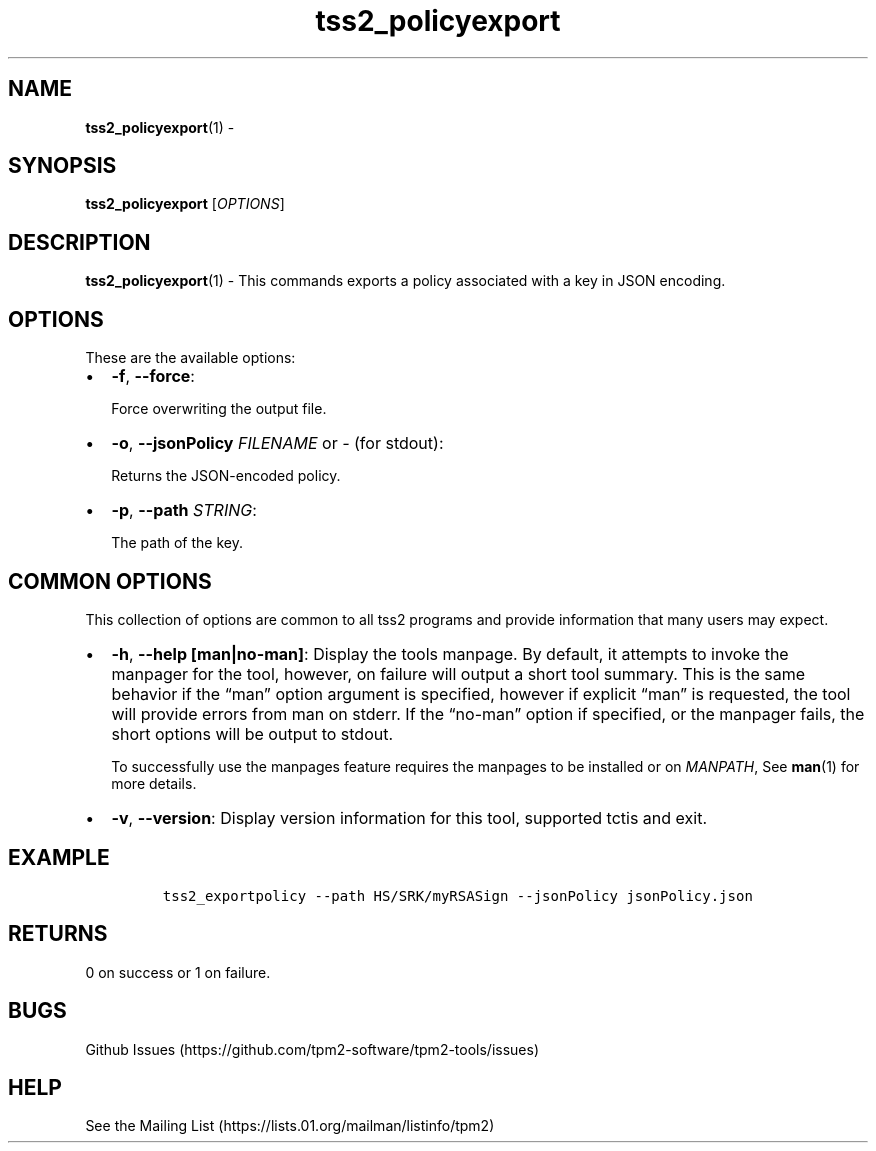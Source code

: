 .\" Automatically generated by Pandoc 2.5
.\"
.TH "tss2_policyexport" "1" "APRIL 2019" "tpm2\-tools" "General Commands Manual"
.hy
.SH NAME
.PP
\f[B]tss2_policyexport\f[R](1) \-
.SH SYNOPSIS
.PP
\f[B]tss2_policyexport\f[R] [\f[I]OPTIONS\f[R]]
.SH DESCRIPTION
.PP
\f[B]tss2_policyexport\f[R](1) \- This commands exports a policy
associated with a key in JSON encoding.
.SH OPTIONS
.PP
These are the available options:
.IP \[bu] 2
\f[B]\-f\f[R], \f[B]\-\-force\f[R]:
.RS 2
.PP
Force overwriting the output file.
.RE
.IP \[bu] 2
\f[B]\-o\f[R], \f[B]\-\-jsonPolicy\f[R] \f[I]FILENAME\f[R] or
\f[I]\-\f[R] (for stdout):
.RS 2
.PP
Returns the JSON\-encoded policy.
.RE
.IP \[bu] 2
\f[B]\-p\f[R], \f[B]\-\-path\f[R] \f[I]STRING\f[R]:
.RS 2
.PP
The path of the key.
.RE
.SH COMMON OPTIONS
.PP
This collection of options are common to all tss2 programs and provide
information that many users may expect.
.IP \[bu] 2
\f[B]\-h\f[R], \f[B]\-\-help [man|no\-man]\f[R]: Display the tools
manpage.
By default, it attempts to invoke the manpager for the tool, however, on
failure will output a short tool summary.
This is the same behavior if the \[lq]man\[rq] option argument is
specified, however if explicit \[lq]man\[rq] is requested, the tool will
provide errors from man on stderr.
If the \[lq]no\-man\[rq] option if specified, or the manpager fails, the
short options will be output to stdout.
.RS 2
.PP
To successfully use the manpages feature requires the manpages to be
installed or on \f[I]MANPATH\f[R], See \f[B]man\f[R](1) for more
details.
.RE
.IP \[bu] 2
\f[B]\-v\f[R], \f[B]\-\-version\f[R]: Display version information for
this tool, supported tctis and exit.
.SH EXAMPLE
.IP
.nf
\f[C]
tss2_exportpolicy \-\-path HS/SRK/myRSASign \-\-jsonPolicy jsonPolicy.json
\f[R]
.fi
.SH RETURNS
.PP
0 on success or 1 on failure.
.SH BUGS
.PP
Github Issues (https://github.com/tpm2-software/tpm2-tools/issues)
.SH HELP
.PP
See the Mailing List (https://lists.01.org/mailman/listinfo/tpm2)
